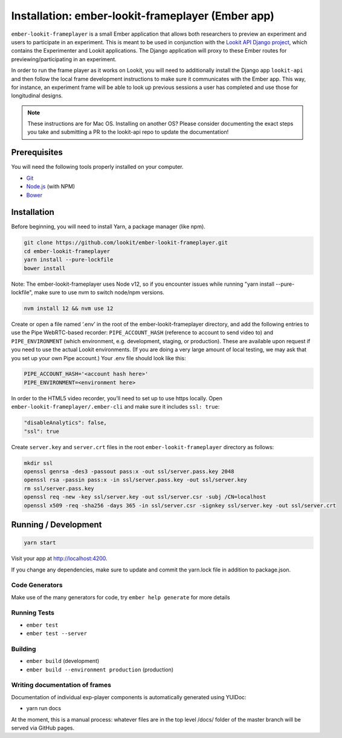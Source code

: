 Installation: ember-lookit-frameplayer (Ember app)
==================================================

``ember-lookit-frameplayer`` is a small Ember application that allows both researchers to
preview an experiment and users to participate in an experiment. This is
meant to be used in conjunction with the `Lookit API Django
project <https://github.com/lookit/lookit-api>`__, which contains the
Experimenter and Lookit applications. The Django application will proxy
to these Ember routes for previewing/participating in an experiment.

In order to run the frame player as it works on Lookit, you will need to
additionally install the Django app ``lookit-api`` and then follow the
local frame development instructions to make sure it communicates with
the Ember app. This way, for instance, an experiment frame will be able
to look up previous sessions a user has completed and use those for
longitudinal designs.

.. note::
   These instructions are for Mac OS. Installing on another OS?
   Please consider documenting the exact steps you take and submitting a
   PR to the lookit-api repo to update the documentation!

Prerequisites
-------------

You will need the following tools properly installed on your computer.

-  `Git <http://git-scm.com/>`__
-  `Node.js <http://nodejs.org/>`__ (with NPM)
-  `Bower <http://bower.io/>`__

Installation
------------

Before beginning, you will need to install Yarn, a package manager (like
npm).

.. code:: bash

   git clone https://github.com/lookit/ember-lookit-frameplayer.git
   cd ember-lookit-frameplayer
   yarn install --pure-lockfile
   bower install

Note: The ember-lookit-frameplayer uses Node v12, so if you encounter issues while running "yarn install --pure-lockfile", make sure to use nvm to switch node/npm versions. 

.. code:: bash

   nvm install 12 && nvm use 12

Create or open a file named ‘.env’ in the root of the
ember-lookit-frameplayer directory, and add the following entries to use
the Pipe WebRTC-based recorder: ``PIPE_ACCOUNT_HASH`` (reference to
account to send video to) and ``PIPE_ENVIRONMENT`` (which environment,
e.g. development, staging, or production). These are available upon
request if you need to use the actual Lookit environments. (If you are
doing a very large amount of local testing, we may ask that you set up
your own Pipe account.) Your .env file should look like this:

.. code::

   PIPE_ACCOUNT_HASH='<account hash here>'
   PIPE_ENVIRONMENT=<environment here>

In order to the HTML5 video recorder, you’ll need to set up to
use https locally. Open ``ember-lookit-frameplayer/.ember-cli`` and
make sure it includes ``ssl: true``:

.. code:: js

   "disableAnalytics": false,
   "ssl": true

Create ``server.key`` and ``server.crt`` files in the root
``ember-lookit-frameplayer`` directory as follows:

.. code-block:: bash

   mkdir ssl
   openssl genrsa -des3 -passout pass:x -out ssl/server.pass.key 2048
   openssl rsa -passin pass:x -in ssl/server.pass.key -out ssl/server.key
   rm ssl/server.pass.key
   openssl req -new -key ssl/server.key -out ssl/server.csr -subj /CN=localhost
   openssl x509 -req -sha256 -days 365 -in ssl/server.csr -signkey ssl/server.key -out ssl/server.crt

Running / Development
---------------------

.. code:: bash

   yarn start

Visit your app at http://localhost:4200.

If you change any dependencies, make sure to update and commit the yarn.lock file in 
addition to package.json.

Code Generators
~~~~~~~~~~~~~~~

Make use of the many generators for code, try ``ember help generate``
for more details

Running Tests
~~~~~~~~~~~~~

-  ``ember test``
-  ``ember test --server``

Building
~~~~~~~~

-  ``ember build`` (development)
-  ``ember build --environment production`` (production)

Writing documentation of frames
~~~~~~~~~~~~~~~~~~~~~~~~~~~~~~~

Documentation of individual exp-player components is automatically
generated using YUIDoc:

-  yarn run docs

At the moment, this is a manual process: whatever files are in the top
level /docs/ folder of the master branch will be served via GitHub
pages.
